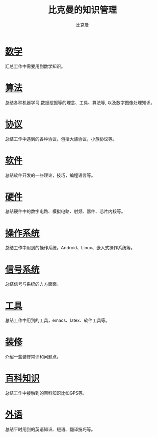 #+title: 比克曼的知识管理
#+author: 比克曼
#+latex_class: org-latex-pdf
#+latex: \newpage

* [[./math.org][数学]]
汇总工作中需要用到数学知识。
* [[./algorithm.org][算法]]
总结各种机器学习,数据挖掘等的理念、工具、算法等, 以及数字图像处理知识。
* [[./protocol.org][协议]]
总结工作中遇到的各种协议，包括大族协议，小族协议等。
* [[./software.org][软件]]
总结软件开发的一些理论，技巧，编程语言等。
* [[./hardware.org][硬件]]
总结硬件中的数字电路、模拟电路、射频、器件、芯片内核等。
* [[./os.org][操作系统]]
总结工作中用到的操作系统，Android、Linux、嵌入式操作系统等。
* [[./signal.org][信号系统]]
总结信号与系统的方方面面。
* [[./tool.org][工具]]
总结工作中用到的工具，emacs、latex、软件工具等。
* [[./decoration.org][装修]]
介绍一些装修常识和问题点。
* [[./encyclopedia.org][百科知识]]
总结工作中接触到的百科知识比如GPS等。
* [[./language.org][外语]]
总结平时用到的英语知识、短语、翻译技巧等。









